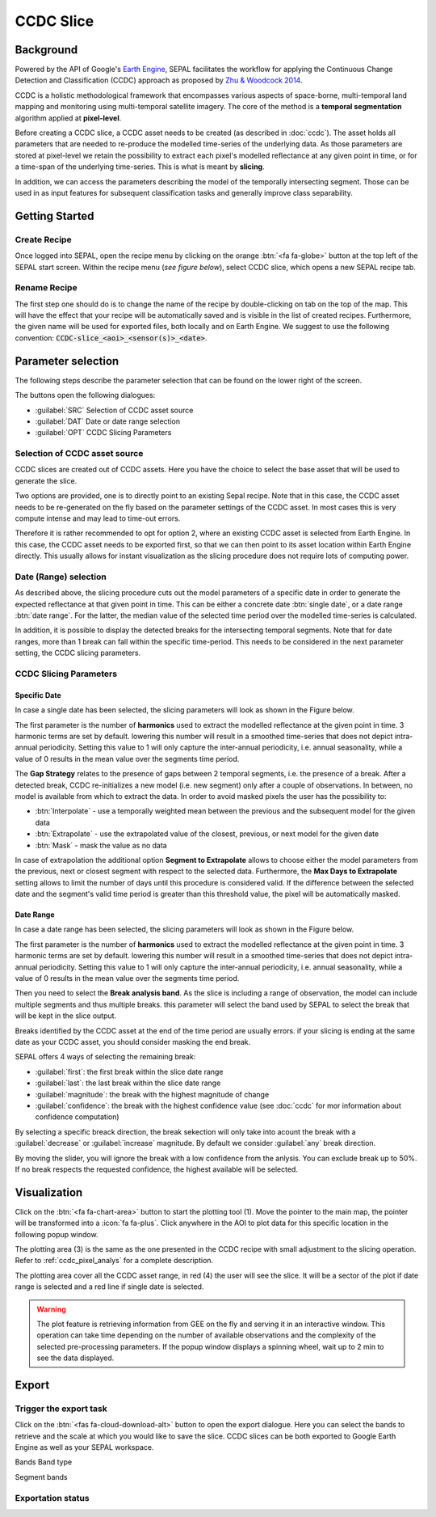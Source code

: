 CCDC Slice
==========

Background
------------

Powered by the API of Google's `Earth Engine <https://earthengine.google.com/>`_, SEPAL facilitates the workflow for applying the Continuous Change Detection and Classification (CCDC) approach as proposed by `Zhu & Woodcock 2014 <https://www.sciencedirect.com/science/article/pii/S0034425714000248>`_.

CCDC is a holistic methodological framework that encompasses various aspects of space-borne, multi-temporal land mapping and monitoring using multi-temporal satellite imagery. The core of the method is a **temporal segmentation** algorithm applied at **pixel-level**.

Before creating a CCDC slice, a CCDC asset needs to be created (as described in :doc:`ccdc`). The asset holds all parameters that are needed to re-produce the modelled time-series of the underlying data. As those parameters are stored at pixel-level we retain the possibility to extract each pixel's modelled reflectance at any given point in time, or for a time-span of the underlying time-series. This is what is meant by **slicing**.

In addition, we can access the parameters describing the model of the temporally intersecting segment. Those can be used in as input features for subsequent classification tasks and generally improve class separability.

Getting Started
---------------

Create Recipe
^^^^^^^^^^^^^^

Once logged into SEPAL, open the recipe menu by clicking on the orange :btn:`<fa fa-globe>` button at the top left of the SEPAL start screen. Within the recipe menu (*see figure below*), select CCDC slice, which opens a new SEPAL recipe tab.

.. thumbnail:: ../_images/cookbook/ccdc_slice/recipe_selection.png
    :group: recipe-ccdc-slice
    :title: Selection menu for SEPAL recipes
    :width: 60%
    :align: center

Rename Recipe
^^^^^^^^^^^^^

The first step one should do is to change the name of the recipe by double-clicking on tab on the top of the map. This will have the effect that your recipe will be automatically saved and is visible in the list of created recipes. Furthermore, the given name will be used for exported files, both locally and on Earth Engine. We suggest to use the following convention: :code:`CCDC-slice_<aoi>_<sensor(s)>_<date>`.

.. thumbnail:: ../_images/cookbook/ccdc_slice/recipe_unnamed.png
    :title: CCDC asset default title
    :width: 40%

.. thumbnail:: ../_images/cookbook/ccdc_slice/recipe_renamed.png
    :title: CCDC assed modified title
    :width: 40%

Parameter selection
-------------------

The following steps describe the parameter selection that can be found on the lower right of the screen.

.. thumbnail:: ../_images/cookbook/ccdc_slice/ccdc_slice_start_screen.png
    :group: recipe-ccdc-slice
    :title: CCDC slice parameters

.. line-break::

The buttons open the following dialogues:

-   :guilabel:`SRC` Selection of CCDC asset source
-   :guilabel:`DAT` Date or date range selection
-   :guilabel:`OPT` CCDC Slicing Parameters


Selection of CCDC asset source
^^^^^^^^^^^^^^^^^^^^^^^^^^^^^^

CCDC slices are created out of CCDC assets. Here you have the choice to select the base asset that will be used to generate the slice.

Two options are provided, one is to directly point to an existing Sepal recipe. Note that in this case, the CCDC asset needs to be re-generated on the fly based on the parameter settings of the CCDC asset. In most cases this is very compute intense and may lead to time-out errors.

Therefore it is rather recommended to opt for option 2, where an existing CCDC asset is selected from Earth Engine. In this case, the CCDC asset needs to be exported first, so that we can then point to its asset location within Earth Engine directly. This usually allows for instant visualization as the slicing procedure does not require lots of computing power.


Date (Range) selection
^^^^^^^^^^^^^^^^^^^^^^

As described above, the slicing procedure cuts out the model parameters of a specific date in order to generate the expected reflectance at that given point in time. This can be either a concrete date :btn:`single date`, or a date range :btn:`date range`. For the latter, the median value of the selected time period over the modelled time-series is calculated.

In addition, it is possible to display the detected breaks for the intersecting temporal segments. Note that for date ranges, more than 1 break can fall within the specific time-period. This needs to be considered in the next parameter setting, the CCDC slicing parameters.

.. thumbnail:: ../_images/cookbook/ccdc_slice/date_selection.png
    :group: recipe-ccdc-slice
    :title: date selection parameter

CCDC Slicing Parameters
^^^^^^^^^^^^^^^^^^^^^^^

Specific Date
"""""""""""""

In case a single date has been selected, the slicing parameters will look as shown in the Figure below.

.. thumbnail:: ../_images/cookbook/ccdc_slice/ccdc_slice_date_parameters.png
    :group: recipe-ccdc-slice
    :title: Selection menu for CCDC slice parameters
    :align: center

The first parameter is the number of **harmonics** used to extract the modelled reflectance at the given point in time. 3 harmonic terms are set by default. lowering this number will result in a smoothed time-series that does not depict intra-annual periodicity. Setting this value to 1 will only capture the inter-annual periodicity, i.e. annual seasonality, while a value of 0 results in the mean value over the segments time period.

The **Gap Strategy** relates to the presence of gaps between 2 temporal segments, i.e. the presence of a break. After a detected break, CCDC re-initializes a new model (i.e. new segment) only after a couple of observations. In between, no model is available from which to extract the data. In order to avoid masked pixels the user has the possibility to:

-   :btn:`Interpolate` - use a temporally weighted mean between the previous and the subsequent model for the given data
-   :btn:`Extrapolate` - use the extrapolated value of the closest, previous, or next model for the given date
-   :btn:`Mask` - mask the value as no data

In case of extrapolation the additional option **Segment to Extrapolate** allows to choose either the model parameters from the previous, next or closest segment with respect to the selected data. Furthermore, the **Max Days to Extrapolate** setting allows to limit the number of days until this procedure is considered valid. If the difference between the selected date and the segment's valid time period is greater than this threshold value, the pixel will be automatically masked.

Date Range
""""""""""

In case a date range has been selected, the slicing parameters will look as shown in the Figure below.

.. thumbnail:: ../_images/cookbook/ccdc_slice/ccdc_slice_date_range_parameters.png
    :group: recipe-ccdc-slice
    :title: Selection menu for CCDC slice parameters - date range
    :align: center

The first parameter is the number of **harmonics** used to extract the modelled reflectance at the given point in time. 3 harmonic terms are set by default. lowering this number will result in a smoothed time-series that does not depict intra-annual periodicity. Setting this value to 1 will only capture the inter-annual periodicity, i.e. annual seasonality, while a value of 0 results in the mean value over the segments time period.

Then you need to select the **Break analysis band**. As the slice is including a range of observation, the model can include multiple segments and thus multiple breaks. this parameter will select the band used by SEPAL to select the break that will be kept in the slice output.

Breaks identified by the CCDC asset at the end of the time period are usually errors. if your slicing is ending at the same date as your CCDC asset, you should consider masking the end break. 

SEPAL offers 4 ways of selecting the remaining break:

- :guilabel:`first`: the first break within the slice date range
- :guilabel:`last`: the last break within the slice date range
- :guilabel:`magnitude`: the break with the highest magnitude of change 
- :guilabel:`confidence`: the break with the highest confidence value (see :doc:`ccdc` for mor information about confidence computation)

By selecting a specific breack direction, the break sekection will only take into acount the break with a :guilabel:`decrease` or :guilabel:`increase` magnitude. By default we consider :guilabel:`any` break direction.

By moving the slider, you will ignore the break with a low confidence from the anlysis. You can exclude break up to 50%. If no break respects the requested confidence, the highest available will be selected.

Visualization
-------------

Click on the :btn:`<fa fa-chart-area>` button to start the plotting tool (1). Move the pointer to the main map, the pointer will be transformed into a :icon:`fa fa-plus`. Click anywhere in the AOI to plot data for this specific location in the following popup window.

The plotting area (3) is the same as the one presented in the CCDC recipe with small adjustment to the slicing operation. Refer to :ref:`ccdc_pixel_analys` for a complete description.

The plotting area cover all the CCDC asset range, in red (4) the user will see the slice. It will be a sector of the plot if date range is selected and a red line if single date is selected.

.. thumbnail:: ../_images/cookbook/ccdc_slice/pixel_analysis.png
    :title: Pixel Analysis of a date range slice of a CCDC asset
    :group: recipe-ccdc-slice

.. warning::

    The plot feature is retrieving information from GEE on the fly and serving it in an interactive window. This operation can take time depending on the number of available observations and the complexity of the selected pre-processing parameters. If the popup window displays a spinning wheel, wait up to 2 min to see the data displayed.

Export
------

Trigger the export task
^^^^^^^^^^^^^^^^^^^^^^

Click on the :btn:`<fas fa-cloud-download-alt>` button to open the export dialogue. Here you can select the bands to retrieve and the scale at which you would like to save the slice. CCDC slices can be both exported to Google Earth Engine as well as your SEPAL workspace.

Bands
Band type

Segment bands


Exportation status
^^^^^^^^^^^^^^^^^^



